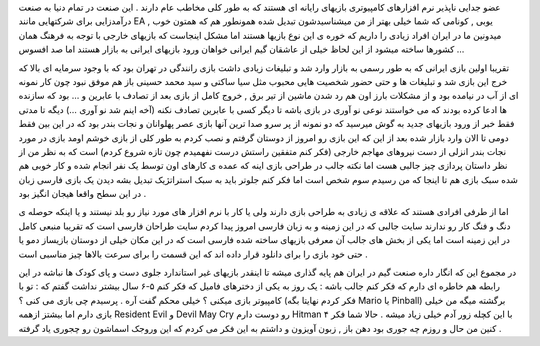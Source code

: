 .. title: بازیهای ایرانی وارد میشوند … .. date: 2007/3/28 11:38:24

.. raw:: html

   <html>

.. raw:: html

   <body>

.. raw:: html

   <p class="entry">

عضو جدایی ناپذیر نرم افزارهای کامپیوتری بازیهای رایانه ای هستند که به
طور کلی مخاطب عام دارند . این صنعت در تمام دنیا به صنعت درآمدزایی برای
شرکتهایی مانند EA , یوبی , کونامی که شما خیلی بهتر از من میشناسیدشون
تبدیل شده همونطور هم که همتون خوب میدونین ما در ایران افراد زیادی را
داریم که خوره ی این نوع بازیها هستند اما مشکل اینجاست که بازیهای خارجی
با توجه به فرهنگ همان کشورها ساخته میشود از این لحاظ خیلی از عاشقان گیم
ایرانی خواهان ورود بازیهای ایرانی به بازار هستند اما صد افسوس …

.. raw:: html

   </p>

تقریبا اولین بازی ایرانی که به طور رسمی به بازار وارد شد و تبلیغات زیادی
داشت بازی رانندگی در تهران بود که با وجود سرمایه ای بالا که خرج این بازی
شد و تبلیغات ها و حتی حضور شخصیت هایی محبوب مثل سیا ساکتی و سید محمد
حسینی باز هم موفق نبود چون کار نمونه ای از آب در نیامده بود و از مشکلات
بارز اون هم رد شدن ماشین از تیر برق , خروج کامل از بازی بعد از تصادف با
عابرین و … بود که سازنده ها ادعا کرده بودند که می خواستند نوعی نو آوری
در بازی باشه تا دیگر کسی با عابرین تصادف نکنه (آخه اینم شد نو آوری …)
دیگه تا مدتی فقط خبر از ورود بازیهای جدید به گوش میرسید که دو نمونه از
پر سرو صدا ترین آنها بازی عصر پهلوانان و نجات بندر بود که در این بین فقط
دومی تا الان وارد بازار شده بعد از این که این بازی رو امروز از دوستان
گرفتم و نصب کردم به طور کلی از بازی خوشم اومد بازی در مورد نجات بندر
انزلی از دست نیروهای مهاجم خارجی (فکر کنم متفقین راستش درست نفهمیدم چون
تازه شروع کردم) است که به نظر من از نظر داستان پردازی چیز جالبی هست اما
نکته جالب در طراحی بازی اینه که عمده ی کارهای اون توسط یک نفر انجام شده
و کار خوبی هم شده سبک بازی هم تا اینجا که من رسیدم سوم شخص است اما فکر
کنم جلوتر باید به سبک استراتژیک تبدیل بشه دیدن یک بازی فارسی زبان در این
سطح واقعا هیجان انگیز بود .

اما از طرفی افرادی هستند که علاقه ی زیادی به طراحی بازی دارند ولی یا کار
با نرم افزار های مورد نیاز رو بلد نیستند و یا اینکه حوصله ی دنگ و فنگ
کار رو ندارند سایت جالبی که در این زمینه و به زبان فارسی امروز پیدا کردم
سایت طراحان فارسی است که تقریبا منبعی کامل در این زمینه است اما یکی از
بخش های جالب آن معرفی بازیهای ساخته شده فارسی است که در این مکان خیلی از
دوستان بازیساز دمو یا حتی خود بازی را برای دانلود قرار داده اند که این
قسمت را برای سرعت بالاها چیز مناسبی است .

در مجموع این که انگار داره صنعت گیم در ایران هم پایه گذاری میشه تا
اینقدر بازیهای غیر استاندارد جلوی دست و پای کودک ها نباشه در این رابطه
هم خاطره ای دارم که فکر کنم جالب باشه : یک روز به یکی از دخترهای فامیل
که فکر کنم ۵-۶ سال بیشتر نداشت گفتم که : تو با کامپیوتر بازی میکنی ؟
خیلی محکم گفت آره . پرسیدم چی بازی می کنی ؟ (فکر کردم نهایتا بگه Mario
یا Pinball) برگشته میگه من خیلی بازی دارم اما بیشتز ازهمه Resident Evil
و Devil May Cry رو دوست دارم Hitman ۴ با این کچله زور آدم خیلی زیاد میشه
. حالا شما فکر کنین من حال و روزم چه جوری بود دهن باز , زبون آویزون و
داشتم به این فکر می کردم که این وروجک اسماشون رو چجوری یاد گرفته .

.. raw:: html

   </body>

.. raw:: html

   </html>
